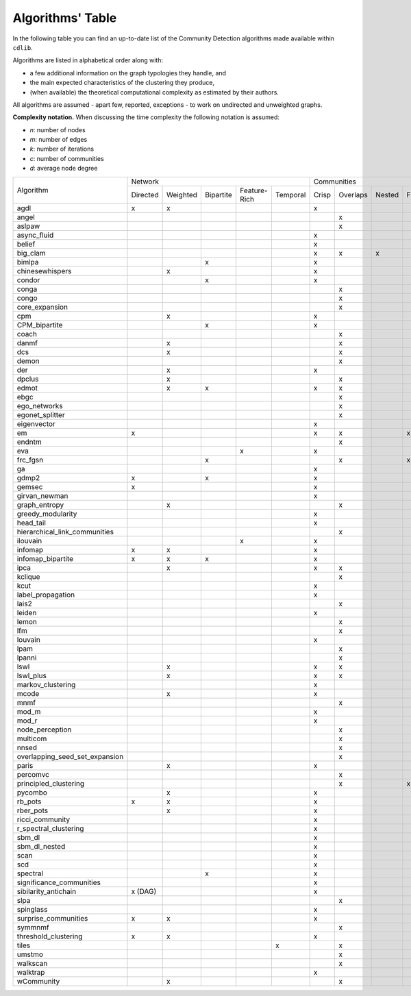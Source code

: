=================
Algorithms' Table
=================

In the following table you can find an up-to-date list of the Community Detection algorithms made available within ``cdlib``.

Algorithms are listed in alphabetical order along with:

- a few additional information on the graph typologies they handle, and
- the main expected characteristics of the clustering they produce,
- (when available) the theoretical computational complexity as estimated by their authors.

All algorithms are assumed - apart few, reported, exceptions - to work on undirected and unweighted graphs.

**Complexity notation.** When discussing the time complexity the following notation is assumed:

- *n*: number of nodes
- *m*: number of edges
- *k*: number of iterations
- *c*: number of communities
- *d*: average node degree

+--------------------------------+-------------------------------------------------------------+--------------------------------------------------+-----------------+
|                                |  Network                                                    | Communities                                      | Complexity      |
| Algorithm                      +-----------+----------+-----------+--------------+-----------+-------+----------+--------+-------+--------------+-----------------+
|                                |  Directed | Weighted | Bipartite | Feature-Rich | Temporal  | Crisp | Overlaps | Nested | Fuzzy | Hierarchical | Time            |
+--------------------------------+-----------+----------+-----------+--------------+-----------+-------+----------+--------+-------+--------------+-----------------+
| agdl                           |     x     |     x    |           |              |           |   x   |          |        |       |              |  O(n^2)         |
+--------------------------------+-----------+----------+-----------+--------------+-----------+-------+----------+--------+-------+--------------+-----------------+
| angel                          |           |          |           |              |           |       |     x    |        |       |              |  O(n)           |
+--------------------------------+-----------+----------+-----------+--------------+-----------+-------+----------+--------+-------+--------------+-----------------+
| aslpaw                         |           |          |           |              |           |       |     x    |        |       |              |  O(kn)          |
+--------------------------------+-----------+----------+-----------+--------------+-----------+-------+----------+--------+-------+--------------+-----------------+
| async_fluid                    |           |          |           |              |           |   x   |          |        |       |              |  O(m)           |
+--------------------------------+-----------+----------+-----------+--------------+-----------+-------+----------+--------+-------+--------------+-----------------+
| belief                         |           |          |           |              |           |   x   |          |        |       |              |  O(kn)          |
+--------------------------------+-----------+----------+-----------+--------------+-----------+-------+----------+--------+-------+--------------+-----------------+
| big_clam                       |           |          |           |              |           |   x   |     x    |    x   |       |              |  O(n)           |
+--------------------------------+-----------+----------+-----------+--------------+-----------+-------+----------+--------+-------+--------------+-----------------+
| bimlpa                         |           |          |     x     |              |           |   x   |          |        |       |              |  O(m)           |
+--------------------------------+-----------+----------+-----------+--------------+-----------+-------+----------+--------+-------+--------------+-----------------+
| chinesewhispers                |           |     x    |           |              |           |   x   |          |        |       |              |  O(km)          |
+--------------------------------+-----------+----------+-----------+--------------+-----------+-------+----------+--------+-------+--------------+-----------------+
| condor                         |           |          |     x     |              |           |   x   |          |        |       |              |                 |
+--------------------------------+-----------+----------+-----------+--------------+-----------+-------+----------+--------+-------+--------------+-----------------+
| conga                          |           |          |           |              |           |       |    x     |        |       |              |                 |
+--------------------------------+-----------+----------+-----------+--------------+-----------+-------+----------+--------+-------+--------------+-----------------+
| congo                          |           |          |           |              |           |       |    x     |        |       |              |  O(nm^2)        |
+--------------------------------+-----------+----------+-----------+--------------+-----------+-------+----------+--------+-------+--------------+-----------------+
| core_expansion                 |           |          |           |              |           |       |    x     |        |       |              |  O(nlogn)       |
+--------------------------------+-----------+----------+-----------+--------------+-----------+-------+----------+--------+-------+--------------+-----------------+
| cpm                            |           |     x    |           |              |           |   x   |          |        |       |              |                 |
+--------------------------------+-----------+----------+-----------+--------------+-----------+-------+----------+--------+-------+--------------+-----------------+
| CPM_bipartite                  |           |          |     x     |              |           |   x   |          |        |       |              |                 |
+--------------------------------+-----------+----------+-----------+--------------+-----------+-------+----------+--------+-------+--------------+-----------------+
| coach                          |           |          |           |              |           |       |    x     |        |       |              |                 |
+--------------------------------+-----------+----------+-----------+--------------+-----------+-------+----------+--------+-------+--------------+-----------------+
| danmf                          |           |     x    |           |              |           |       |    x     |        |       |              |                 |
+--------------------------------+-----------+----------+-----------+--------------+-----------+-------+----------+--------+-------+--------------+-----------------+
| dcs                            |           |     x    |           |              |           |       |    x     |        |       |              |                 |
+--------------------------------+-----------+----------+-----------+--------------+-----------+-------+----------+--------+-------+--------------+-----------------+
| demon                          |           |          |           |              |           |       |    x     |        |       |              |                 |
+--------------------------------+-----------+----------+-----------+--------------+-----------+-------+----------+--------+-------+--------------+-----------------+
| der                            |           |     x    |           |              |           |   x   |          |        |       |              |                 |
+--------------------------------+-----------+----------+-----------+--------------+-----------+-------+----------+--------+-------+--------------+-----------------+
| dpclus                         |           |     x    |           |              |           |       |    x     |        |       |              |                 |
+--------------------------------+-----------+----------+-----------+--------------+-----------+-------+----------+--------+-------+--------------+-----------------+
| edmot                          |           |    x     |    x      |              |           |   x   |    x     |        |       |              |                 |
+--------------------------------+-----------+----------+-----------+--------------+-----------+-------+----------+--------+-------+--------------+-----------------+
| ebgc                           |           |          |           |              |           |       |    x     |        |       |              |                 |
+--------------------------------+-----------+----------+-----------+--------------+-----------+-------+----------+--------+-------+--------------+-----------------+
| ego_networks                   |           |          |           |              |           |       |    x     |        |       |              | O(m)            |
+--------------------------------+-----------+----------+-----------+--------------+-----------+-------+----------+--------+-------+--------------+-----------------+
| egonet_splitter                |           |          |           |              |           |       |    x     |        |       |              | O(m^3/2 )       |
+--------------------------------+-----------+----------+-----------+--------------+-----------+-------+----------+--------+-------+--------------+-----------------+
| eigenvector                    |           |          |           |              |           |   x   |          |        |       |              |                 |
+--------------------------------+-----------+----------+-----------+--------------+-----------+-------+----------+--------+-------+--------------+-----------------+
| em                             |     x     |          |           |              |           |   x   |    x     |        |  x    |              |                 |
+--------------------------------+-----------+----------+-----------+--------------+-----------+-------+----------+--------+-------+--------------+-----------------+
| endntm                         |           |          |           |              |           |       |    x     |        |       |              |                 |
+--------------------------------+-----------+----------+-----------+--------------+-----------+-------+----------+--------+-------+--------------+-----------------+
| eva                            |           |          |           |      x       |           |   x   |          |        |       |              |                 |
+--------------------------------+-----------+----------+-----------+--------------+-----------+-------+----------+--------+-------+--------------+-----------------+
| frc_fgsn                       |           |          |     x     |              |           |       |    x     |        |  x    |              |                 |
+--------------------------------+-----------+----------+-----------+--------------+-----------+-------+----------+--------+-------+--------------+-----------------+
| ga                             |           |          |           |              |           |   x   |          |        |       |              |                 |
+--------------------------------+-----------+----------+-----------+--------------+-----------+-------+----------+--------+-------+--------------+-----------------+
| gdmp2                          |     x     |          |     x     |              |           |   x   |          |        |       |              |                 |
+--------------------------------+-----------+----------+-----------+--------------+-----------+-------+----------+--------+-------+--------------+-----------------+
| gemsec                         |     x     |          |           |              |           |   x   |          |        |       |              |                 |
+--------------------------------+-----------+----------+-----------+--------------+-----------+-------+----------+--------+-------+--------------+-----------------+
| girvan_newman                  |           |          |           |              |           |   x   |          |        |       |   x          |                 |
+--------------------------------+-----------+----------+-----------+--------------+-----------+-------+----------+--------+-------+--------------+-----------------+
| graph_entropy                  |           |    x     |           |              |           |       |    x     |        |       |              |                 |
+--------------------------------+-----------+----------+-----------+--------------+-----------+-------+----------+--------+-------+--------------+-----------------+
| greedy_modularity              |           |          |           |              |           |   x   |          |        |       |              |                 |
+--------------------------------+-----------+----------+-----------+--------------+-----------+-------+----------+--------+-------+--------------+-----------------+
| head_tail                      |           |          |           |              |           |   x   |          |        |       |              |                 |
+--------------------------------+-----------+----------+-----------+--------------+-----------+-------+----------+--------+-------+--------------+-----------------+
| hierarchical_link_communities  |           |          |           |              |           |       |    x     |        |       |              |                 |
+--------------------------------+-----------+----------+-----------+--------------+-----------+-------+----------+--------+-------+--------------+-----------------+
| ilouvain                       |           |          |           |      x       |           |   x   |          |        |       |              |                 |
+--------------------------------+-----------+----------+-----------+--------------+-----------+-------+----------+--------+-------+--------------+-----------------+
| infomap                        |     x     |     x    |           |              |           |   x   |          |        |       |              |                 |
+--------------------------------+-----------+----------+-----------+--------------+-----------+-------+----------+--------+-------+--------------+-----------------+
| infomap_bipartite              |     x     |     x    |     x     |              |           |   x   |          |        |       |              |                 |
+--------------------------------+-----------+----------+-----------+--------------+-----------+-------+----------+--------+-------+--------------+-----------------+
| ipca                           |           |     x    |           |              |           |   x   |    x     |        |       |              |                 |
+--------------------------------+-----------+----------+-----------+--------------+-----------+-------+----------+--------+-------+--------------+-----------------+
| kclique                        |           |          |           |              |           |       |    x     |        |       |              |                 |
+--------------------------------+-----------+----------+-----------+--------------+-----------+-------+----------+--------+-------+--------------+-----------------+
| kcut                           |           |          |           |              |           |   x   |          |        |       |              |                 |
+--------------------------------+-----------+----------+-----------+--------------+-----------+-------+----------+--------+-------+--------------+-----------------+
| label_propagation              |           |          |           |              |           |   x   |          |        |       |              |                 |
+--------------------------------+-----------+----------+-----------+--------------+-----------+-------+----------+--------+-------+--------------+-----------------+
| lais2                          |           |          |           |              |           |       |    x     |        |       |              | O(cm + n)       |
+--------------------------------+-----------+----------+-----------+--------------+-----------+-------+----------+--------+-------+--------------+-----------------+
| leiden                         |           |          |           |              |           |   x   |          |        |       |              |                 |
+--------------------------------+-----------+----------+-----------+--------------+-----------+-------+----------+--------+-------+--------------+-----------------+
| lemon                          |           |          |           |              |           |       |    x     |        |       |              |                 |
+--------------------------------+-----------+----------+-----------+--------------+-----------+-------+----------+--------+-------+--------------+-----------------+
| lfm                            |           |          |           |              |           |       |    x     |        |       |   x          | O(n^2 logn)     |
+--------------------------------+-----------+----------+-----------+--------------+-----------+-------+----------+--------+-------+--------------+-----------------+
| louvain                        |           |          |           |              |           |   x   |          |        |       |              |                 |
+--------------------------------+-----------+----------+-----------+--------------+-----------+-------+----------+--------+-------+--------------+-----------------+
| lpam                           |           |          |           |              |           |       |    x     |        |       |              | O(2^m)          |
+--------------------------------+-----------+----------+-----------+--------------+-----------+-------+----------+--------+-------+--------------+-----------------+
| lpanni                         |           |          |           |              |           |       |    x     |        |       |              | O(n)            |
+--------------------------------+-----------+----------+-----------+--------------+-----------+-------+----------+--------+-------+--------------+-----------------+
| lswl                           |           |     x    |           |              |           |   x   |    x     |        |       |              |                 |
+--------------------------------+-----------+----------+-----------+--------------+-----------+-------+----------+--------+-------+--------------+-----------------+
| lswl_plus                      |           |     x    |           |              |           |   x   |    x     |        |       |              |                 |
+--------------------------------+-----------+----------+-----------+--------------+-----------+-------+----------+--------+-------+--------------+-----------------+
| markov_clustering              |           |          |           |              |           |   x   |          |        |       |              |                 |
+--------------------------------+-----------+----------+-----------+--------------+-----------+-------+----------+--------+-------+--------------+-----------------+
| mcode                          |           |     x    |           |              |           |   x   |          |        |       |              |                 |
+--------------------------------+-----------+----------+-----------+--------------+-----------+-------+----------+--------+-------+--------------+-----------------+
| mnmf                           |           |          |           |              |           |       |    x     |        |       |              | O(n^2*m+n^2*k)  |
+--------------------------------+-----------+----------+-----------+--------------+-----------+-------+----------+--------+-------+--------------+-----------------+
| mod_m                          |           |          |           |              |           |   x   |          |        |       |              | O(nd)           |
+--------------------------------+-----------+----------+-----------+--------------+-----------+-------+----------+--------+-------+--------------+-----------------+
| mod_r                          |           |          |           |              |           |   x   |          |        |       |              | O(nd)           |
+--------------------------------+-----------+----------+-----------+--------------+-----------+-------+----------+--------+-------+--------------+-----------------+
| node_perception                |           |          |           |              |           |       |    x     |        |       |              |                 |
+--------------------------------+-----------+----------+-----------+--------------+-----------+-------+----------+--------+-------+--------------+-----------------+
| multicom                       |           |          |           |              |           |       |    x     |        |       |              |                 |
+--------------------------------+-----------+----------+-----------+--------------+-----------+-------+----------+--------+-------+--------------+-----------------+
| nnsed                          |           |          |           |              |           |       |    x     |        |       |              | O(kn^2)         |
+--------------------------------+-----------+----------+-----------+--------------+-----------+-------+----------+--------+-------+--------------+-----------------+
| overlapping_seed_set_expansion |           |          |           |              |           |       |    x     |        |       |              |                 |
+--------------------------------+-----------+----------+-----------+--------------+-----------+-------+----------+--------+-------+--------------+-----------------+
| paris                          |           |     x    |           |              |           |   x   |          |        |       |   x          |                 |
+--------------------------------+-----------+----------+-----------+--------------+-----------+-------+----------+--------+-------+--------------+-----------------+
| percomvc                       |           |          |           |              |           |       |    x     |        |       |              |                 |
+--------------------------------+-----------+----------+-----------+--------------+-----------+-------+----------+--------+-------+--------------+-----------------+
| principled_clustering          |           |          |           |              |           |       |    x     |        |   x   |              |                 |
+--------------------------------+-----------+----------+-----------+--------------+-----------+-------+----------+--------+-------+--------------+-----------------+
| pycombo                        |           |     x    |           |              |           |   x   |          |        |       |              | O(n^2 logc)     |
+--------------------------------+-----------+----------+-----------+--------------+-----------+-------+----------+--------+-------+--------------+-----------------+
| rb_pots                        |     x     |     x    |           |              |           |   x   |          |        |       |              |                 |
+--------------------------------+-----------+----------+-----------+--------------+-----------+-------+----------+--------+-------+--------------+-----------------+
| rber_pots                      |           |     x    |           |              |           |   x   |          |        |       |              |                 |
+--------------------------------+-----------+----------+-----------+--------------+-----------+-------+----------+--------+-------+--------------+-----------------+
| ricci_community                |           |          |           |              |           |   x   |          |        |       |              |                 |
+--------------------------------+-----------+----------+-----------+--------------+-----------+-------+----------+--------+-------+--------------+-----------------+
| r_spectral_clustering          |           |          |           |              |           |   x   |          |        |       |              |                 |
+--------------------------------+-----------+----------+-----------+--------------+-----------+-------+----------+--------+-------+--------------+-----------------+
| sbm_dl                         |           |          |           |              |           |   x   |          |        |       |              |                 |
+--------------------------------+-----------+----------+-----------+--------------+-----------+-------+----------+--------+-------+--------------+-----------------+
| sbm_dl_nested                  |           |          |           |              |           |   x   |          |        |       |              |                 |
+--------------------------------+-----------+----------+-----------+--------------+-----------+-------+----------+--------+-------+--------------+-----------------+
| scan                           |           |          |           |              |           |   x   |          |        |       |              | O(m)            |
+--------------------------------+-----------+----------+-----------+--------------+-----------+-------+----------+--------+-------+--------------+-----------------+
| scd                            |           |          |           |              |           |   x   |          |        |       |              |                 |
+--------------------------------+-----------+----------+-----------+--------------+-----------+-------+----------+--------+-------+--------------+-----------------+
| spectral                       |           |          |     x     |              |           |   x   |          |        |       |              |                 |
+--------------------------------+-----------+----------+-----------+--------------+-----------+-------+----------+--------+-------+--------------+-----------------+
| significance_communities       |           |          |           |              |           |   x   |          |        |       |              |                 |
+--------------------------------+-----------+----------+-----------+--------------+-----------+-------+----------+--------+-------+--------------+-----------------+
| sibilarity_antichain           | x (DAG)   |          |           |              |           |   x   |          |        |       |              |                 |
+--------------------------------+-----------+----------+-----------+--------------+-----------+-------+----------+--------+-------+--------------+-----------------+
| slpa                           |           |          |           |              |           |       |    x     |        |       |              | O(kn)           |
+--------------------------------+-----------+----------+-----------+--------------+-----------+-------+----------+--------+-------+--------------+-----------------+
| spinglass                      |           |          |           |              |           |   x   |          |        |       |              |                 |
+--------------------------------+-----------+----------+-----------+--------------+-----------+-------+----------+--------+-------+--------------+-----------------+
| surprise_communities           |     x     |     x    |           |              |           |   x   |          |        |       |              |                 |
+--------------------------------+-----------+----------+-----------+--------------+-----------+-------+----------+--------+-------+--------------+-----------------+
| symmnmf                        |           |          |           |              |           |       |    x     |        |       |              |                 |
+--------------------------------+-----------+----------+-----------+--------------+-----------+-------+----------+--------+-------+--------------+-----------------+
| threshold_clustering           |     x     |     x    |           |              |           |   x   |          |        |       |              |                 |
+--------------------------------+-----------+----------+-----------+--------------+-----------+-------+----------+--------+-------+--------------+-----------------+
| tiles                          |           |          |           |              |     x     |       |    x     |        |       |              |                 |
+--------------------------------+-----------+----------+-----------+--------------+-----------+-------+----------+--------+-------+--------------+-----------------+
| umstmo                         |           |          |           |              |           |       |    x     |        |       |              |                 |
+--------------------------------+-----------+----------+-----------+--------------+-----------+-------+----------+--------+-------+--------------+-----------------+
| walkscan                       |           |          |           |              |           |       |    x     |        |       |              |                 |
+--------------------------------+-----------+----------+-----------+--------------+-----------+-------+----------+--------+-------+--------------+-----------------+
| walktrap                       |           |          |           |              |           |   x   |          |        |       |              | O(n^2 logn)     |
+--------------------------------+-----------+----------+-----------+--------------+-----------+-------+----------+--------+-------+--------------+-----------------+
| wCommunity                     |           |     x    |           |              |           |       |    x     |        |       |              |                 |
+--------------------------------+-----------+----------+-----------+--------------+-----------+-------+----------+--------+-------+--------------+-----------------+